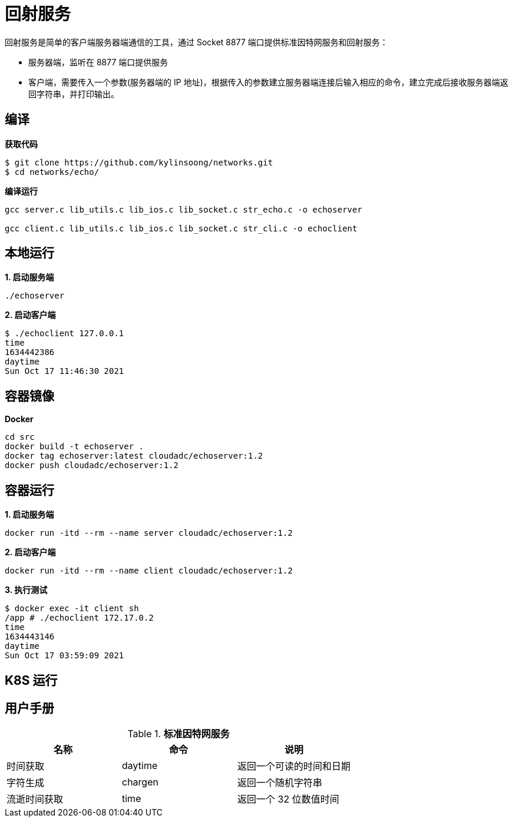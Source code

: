 = 回射服务

回射服务是简单的客户端服务器端通信的工具，通过 Socket 8877 端口提供标准因特网服务和回射服务：

* 服务器端，监听在 8877 端口提供服务
* 客户端，需要传入一个参数(服务器端的 IP 地址)，根据传入的参数建立服务器端连接后输入相应的命令，建立完成后接收服务器端返回字符串，并打印输出。

== 编译

[source, bash]
.*获取代码*
----
$ git clone https://github.com/kylinsoong/networks.git
$ cd networks/echo/
----

[source, bash]
.*编译运行*
----
gcc server.c lib_utils.c lib_ios.c lib_socket.c str_echo.c -o echoserver

gcc client.c lib_utils.c lib_ios.c lib_socket.c str_cli.c -o echoclient
----

== 本地运行

[source, bash]
.*1. 启动服务端*
----
./echoserver
----

[source, bash]
.*2. 启动客户端*
----
$ ./echoclient 127.0.0.1
time
1634442386
daytime
Sun Oct 17 11:46:30 2021
----

== 容器镜像

[source, bash]
.*Docker*
----
cd src
docker build -t echoserver .
docker tag echoserver:latest cloudadc/echoserver:1.2
docker push cloudadc/echoserver:1.2
----

== 容器运行

[source, bash]
.*1. 启动服务端*
----
docker run -itd --rm --name server cloudadc/echoserver:1.2 
----

[source, bash]
.*2. 启动客户端*
----
docker run -itd --rm --name client cloudadc/echoserver:1.2 
----

[source, bash]
.*3. 执行测试*
----
$ docker exec -it client sh
/app # ./echoclient 172.17.0.2
time
1634443146
daytime
Sun Oct 17 03:59:09 2021
----

== K8S 运行

== 用户手册

.*标准因特网服务*
|===
|名称 |命令 |说明

|时间获取
|daytime
|返回一个可读的时间和日期

|字符生成
|chargen
|返回一个随机字符串

|流逝时间获取
|time
|返回一个 32 位数值时间

|===
